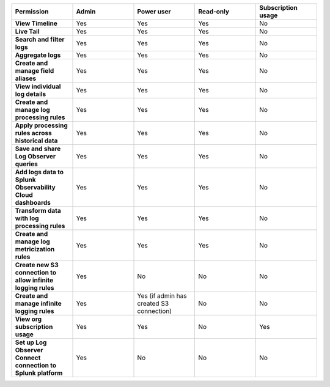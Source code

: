 

.. list-table::
  :widths: 20,20,20,20,20

  * - :strong:`Permission`
    - :strong:`Admin`
    - :strong:`Power user`
    - :strong:`Read-only`
    - :strong:`Subscription usage`


  * - :strong:`View Timeline`
    - Yes
    - Yes
    - Yes
    - No


  * - :strong:`Live Tail`
    - Yes
    - Yes
    - Yes
    - No

  * - :strong:`Search and filter logs`
    - Yes
    - Yes
    - Yes
    - No

  * - :strong:`Aggregate logs`
    - Yes
    - Yes
    - Yes
    - No

  * - :strong:`Create and manage field aliases`
    - Yes
    - Yes
    - Yes
    - No

  * - :strong:`View individual log details`
    - Yes
    - Yes
    - Yes
    - No

  * - :strong:`Create and manage log processing rules`
    - Yes
    - Yes
    - Yes
    - No

  * - :strong:`Apply processing rules across historical data`
    - Yes
    - Yes
    - Yes
    - No

  * - :strong:`Save and share Log Observer queries`
    - Yes
    - Yes
    - Yes
    - No

  * - :strong:`Add logs data to Splunk Observability Cloud dashboards`
    - Yes
    - Yes
    - Yes
    - No

  * - :strong:`Transform data with log processing rules`
    - Yes
    - Yes
    - Yes
    - No

  * - :strong:`Create and manage log metricization rules`
    - Yes
    - Yes
    - Yes
    - No

  * - :strong:`Create new S3 connection to allow infinite logging rules`
    - Yes
    - No
    - No
    - No

  * - :strong:`Create and manage infinite logging rules`
    - Yes
    - Yes (if admin has created S3 connection)
    - No
    - No

  * - :strong:`View org subscription usage`
    - Yes
    - Yes
    - No
    - Yes

  * - :strong:`Set up Log Observer Connect connection to Splunk platform`
    - Yes
    - No
    - No
    - No

